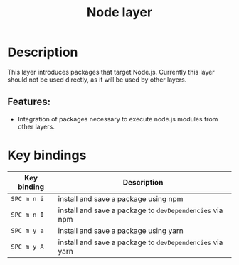 #+TITLE: Node layer

#+TAGS: layer|tool

[[file:img/node.png]]

* Table of Contents                     :TOC_4_gh:noexport:
- [[#description][Description]]
  - [[#features][Features:]]
- [[#key-bindings][Key bindings]]

* Description
This layer introduces packages that target Node.js. Currently this layer should
not be used directly, as it will be used by other layers.

** Features:
- Integration of packages necessary to execute node.js modules from other layers.

* Key bindings

| Key binding | Description                                              |
|-------------+----------------------------------------------------------|
| ~SPC m n i~ | install and save a package using npm                     |
| ~SPC m n I~ | install and save a package to =devDependencies= via npm  |
| ~SPC m y a~ | install and save a package using yarn                    |
| ~SPC m y A~ | install and save a package to =devDependencies= via yarn |
